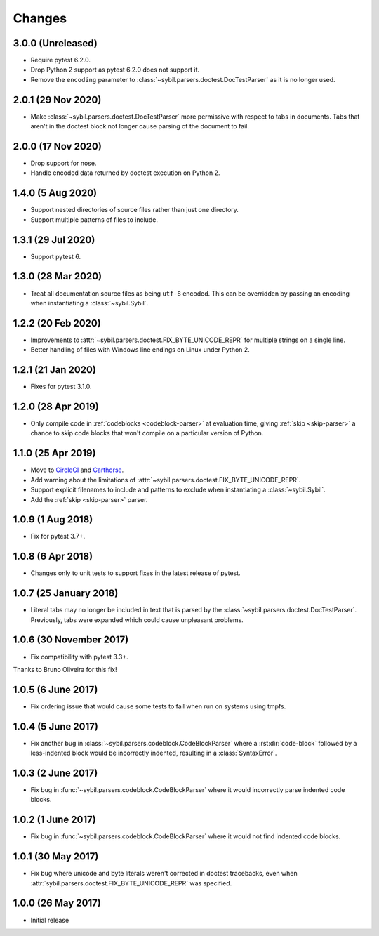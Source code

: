 Changes
=======

3.0.0 (Unreleased)
-------------------

- Require pytest 6.2.0.

- Drop Python 2 support as pytest 6.2.0 does not support it.

- Remove the ``encoding`` parameter to :class:`~sybil.parsers.doctest.DocTestParser`
  as it is no longer used.

2.0.1 (29 Nov 2020)
-------------------

- Make :class:`~sybil.parsers.doctest.DocTestParser` more permissive with respect
  to tabs in documents. Tabs that aren't in the doctest block not longer cause
  parsing of the document to fail.

2.0.0 (17 Nov 2020)
-------------------

- Drop support for nose.

- Handle encoded data returned by doctest execution on Python 2.

1.4.0 (5 Aug 2020)
------------------

- Support nested directories of source files rather than just one directory.

- Support multiple patterns of files to include.

1.3.1 (29 Jul 2020)
-------------------

- Support pytest 6.

1.3.0 (28 Mar 2020)
-------------------

- Treat all documentation source files as being ``utf-8`` encoded. This can be overridden
  by passing an encoding when instantiating a :class:`~sybil.Sybil`.

1.2.2 (20 Feb 2020)
-------------------

- Improvements to :attr:`~sybil.parsers.doctest.FIX_BYTE_UNICODE_REPR`
  for multiple strings on a single line.

- Better handling of files with Windows line endings on Linux under Python 2.

1.2.1 (21 Jan 2020)
-------------------

- Fixes for pytest 3.1.0.

1.2.0 (28 Apr 2019)
-------------------

- Only compile code in :ref:`codeblocks <codeblock-parser>` at evaluation time,
  giving :ref:`skip <skip-parser>` a chance to skip code blocks that won't
  compile on a particular version of Python.

1.1.0 (25 Apr 2019)
-------------------

- Move to CircleCI__ and Carthorse__.

  __ https://circleci.com/gh/simplistix/sybil
  __ https://github.com/cjw296/carthorse

- Add warning about the limitations of
  :attr:`~sybil.parsers.doctest.FIX_BYTE_UNICODE_REPR`.

- Support explicit filenames to include and patterns to exclude
  when instantiating a :class:`~sybil.Sybil`.

- Add the :ref:`skip <skip-parser>` parser.

1.0.9 (1 Aug 2018)
------------------

- Fix for pytest 3.7+.

1.0.8 (6 Apr 2018)
------------------

- Changes only to unit tests to support fixes in the latest release of pytest.

1.0.7 (25 January 2018)
-----------------------

- Literal tabs may no longer be included in text that is parsed by the
  :class:`~sybil.parsers.doctest.DocTestParser`. Previously, tabs were
  expanded which could cause unpleasant problems.

1.0.6 (30 November 2017)
------------------------

- Fix compatibility with pytest 3.3+.

Thanks to Bruno Oliveira for this fix!

1.0.5 (6 June 2017)
-------------------

- Fix ordering issue that would cause some tests to fail when run on systems
  using tmpfs.

1.0.4 (5 June 2017)
-------------------

- Fix another bug in :class:`~sybil.parsers.codeblock.CodeBlockParser` where
  a :rst:dir:`code-block` followed by a less-indented block would be
  incorrectly indented, resulting in a :class:`SyntaxError`.

1.0.3 (2 June 2017)
-------------------

- Fix bug in :func:`~sybil.parsers.codeblock.CodeBlockParser` where it
  would incorrectly parse indented code blocks.

1.0.2 (1 June 2017)
-------------------

- Fix bug in :func:`~sybil.parsers.codeblock.CodeBlockParser` where it
  would not find indented code blocks.

1.0.1 (30 May 2017)
-------------------

- Fix bug where unicode and byte literals weren't corrected in doctest
  tracebacks, even when :attr:`sybil.parsers.doctest.FIX_BYTE_UNICODE_REPR`
  was specified.

1.0.0 (26 May 2017)
-------------------

- Initial release
